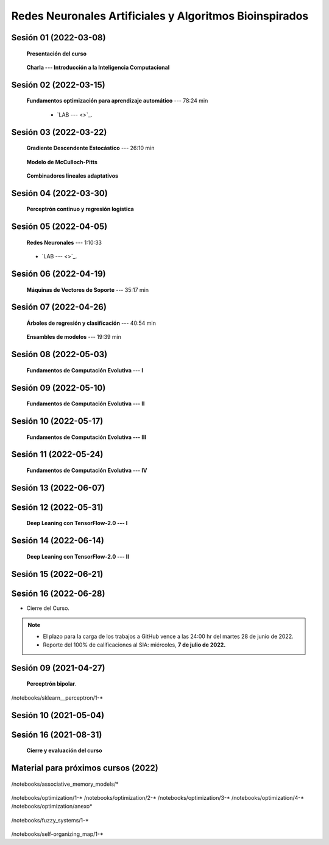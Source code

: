 Redes Neuronales Artificiales y Algoritmos Bioinspirados
=========================================================================================

Sesión 01 (2022-03-08)
^^^^^^^^^^^^^^^^^^^^^^^^^^^^^^^^^^^^^^^^^^^^^^^^^^^^^^^^^^^^^^^^^^^^^^^^^^^^^^^^^^^^^^^^^

    **Presentación del curso**

        .. toctree::
            :maxdepth: 1
            :glob:

            course-info

    
    **Charla --- Introducción a la Inteligencia Computacional**



Sesión 02 (2022-03-15)
^^^^^^^^^^^^^^^^^^^^^^^^^^^^^^^^^^^^^^^^^^^^^^^^^^^^^^^^^^^^^^^^^^^^^^^^^^^^^^^

    **Fundamentos optimización para aprendizaje automático** --- 78:24 min

        .. toctree::
            :titlesonly:
            :glob:

            /notebooks/optimization_for_ML/1-*

        * `LAB ---  <>`_.


Sesión 03 (2022-03-22)
^^^^^^^^^^^^^^^^^^^^^^^^^^^^^^^^^^^^^^^^^^^^^^^^^^^^^^^^^^^^^^^^^^^^^^^^^^^^^^^


    **Gradiente Descendente Estocástico** --- 26:10 min

        .. toctree::
            :titlesonly:
            :glob:

            /notebooks/sklearn_supervised_04_sdg/1-*


    **Modelo de McCulloch-Pitts**
        
        .. toctree::
            :titlesonly:
            :glob:
            
            /notebooks/mcculloch-pitts_neuron/1-*


    **Combinadores lineales adaptativos**
        
        .. toctree::
            :maxdepth: 1
            :glob:

            /notebooks/adaptive_linear_combiner/*


Sesión 04 (2022-03-30)
^^^^^^^^^^^^^^^^^^^^^^^^^^^^^^^^^^^^^^^^^^^^^^^^^^^^^^^^^^^^^^^^^^^^^^^^^^^^^^^

    **Perceptrón continuo y regresión logística**
        
        .. toctree::
            :maxdepth: 1
            :glob:

            /notebooks/continuous_perceptron/1-*



Sesión 05 (2022-04-05)
^^^^^^^^^^^^^^^^^^^^^^^^^^^^^^^^^^^^^^^^^^^^^^^^^^^^^^^^^^^^^^^^^^^^^^^^^^^^^^^


    **Redes Neuronales** --- 1:10:33

        .. toctree::
            :titlesonly:
            :glob:

            /notebooks/sklearn_supervised_10_neural_networks/1-* 



    * `LAB ---  <>`_.

Sesión 06 (2022-04-19)
^^^^^^^^^^^^^^^^^^^^^^^^^^^^^^^^^^^^^^^^^^^^^^^^^^^^^^^^^^^^^^^^^^^^^^^^^^^^^^^

    **Máquinas de Vectores de Soporte** --- 35:17 min

        .. toctree::
            :titlesonly:
            :glob:

            /notebooks/sklearn_supervised_03_svm/1-*

Sesión 07 (2022-04-26)
^^^^^^^^^^^^^^^^^^^^^^^^^^^^^^^^^^^^^^^^^^^^^^^^^^^^^^^^^^^^^^^^^^^^^^^^^^^^^^^


    **Árboles de regresión y clasificación** --- 40:54 min

        .. toctree::
            :titlesonly:
            :glob:

            /notebooks/sklearn_supervised_07_trees/1-* 


    **Ensambles de modelos** --- 19:39 min

        .. toctree::
            :titlesonly:
            :glob:

            /notebooks/sklearn_supervised_08_ensembles/1-*                        



Sesión 08 (2022-05-03)
^^^^^^^^^^^^^^^^^^^^^^^^^^^^^^^^^^^^^^^^^^^^^^^^^^^^^^^^^^^^^^^^^^^^^^^^^^^^^^^

    **Fundamentos de Computación Evolutiva --- I**

        .. toctree::
            :maxdepth: 1
            :glob:

            /notebooks/optimization/1-*  

Sesión 09 (2022-05-10)
^^^^^^^^^^^^^^^^^^^^^^^^^^^^^^^^^^^^^^^^^^^^^^^^^^^^^^^^^^^^^^^^^^^^^^^^^^^^^^^

    **Fundamentos de Computación Evolutiva --- II**

        .. toctree::
            :maxdepth: 1
            :glob:

            /notebooks/optimization/2-*  





Sesión 10 (2022-05-17)
^^^^^^^^^^^^^^^^^^^^^^^^^^^^^^^^^^^^^^^^^^^^^^^^^^^^^^^^^^^^^^^^^^^^^^^^^^^^^^^

    **Fundamentos de Computación Evolutiva --- III**

        .. toctree::
            :maxdepth: 1
            :glob:

            /notebooks/optimization/3-*  



Sesión 11 (2022-05-24)
^^^^^^^^^^^^^^^^^^^^^^^^^^^^^^^^^^^^^^^^^^^^^^^^^^^^^^^^^^^^^^^^^^^^^^^^^^^^^^^

    **Fundamentos de Computación Evolutiva --- IV**

        .. toctree::
            :maxdepth: 1
            :glob:

            /notebooks/optimization/4-*  

        .. toctree::
            :maxdepth: 1
            :glob:

            /notebooks/optimization/anexo* 





Sesión 13 (2022-06-07)
^^^^^^^^^^^^^^^^^^^^^^^^^^^^^^^^^^^^^^^^^^^^^^^^^^^^^^^^^^^^^^^^^^^^^^^^^^^^^^^



Sesión 12 (2022-05-31)
^^^^^^^^^^^^^^^^^^^^^^^^^^^^^^^^^^^^^^^^^^^^^^^^^^^^^^^^^^^^^^^^^^^^^^^^^^^^^^^

    **Deep Leaning con TensorFlow-2.0 --- I**

    .. toctree::
        :maxdepth: 1
        :glob:

        /notebooks/tensorflow__ML_basics/1-*

        /notebooks/tensorflow__text/1-*



Sesión 14 (2022-06-14)
^^^^^^^^^^^^^^^^^^^^^^^^^^^^^^^^^^^^^^^^^^^^^^^^^^^^^^^^^^^^^^^^^^^^^^^^^^^^^^^

    **Deep Leaning con TensorFlow-2.0 --- II**

        .. toctree::
            :maxdepth: 1
            :glob:

            /notebooks/tensorflow__estimators/1-*


Sesión 15 (2022-06-21)
^^^^^^^^^^^^^^^^^^^^^^^^^^^^^^^^^^^^^^^^^^^^^^^^^^^^^^^^^^^^^^^^^^^^^^^^^^^^^^^



Sesión 16 (2022-06-28)
^^^^^^^^^^^^^^^^^^^^^^^^^^^^^^^^^^^^^^^^^^^^^^^^^^^^^^^^^^^^^^^^^^^^^^^^^^^^^^^


* Cierre del Curso.

.. note::

    * El plazo para la carga de los trabajos a GitHub vence a las 24:00 hr del martes 28 de junio de 2022.
    
    * Reporte del 100% de calificaciones al SIA: miércoles, **7 de julio de 2022.**






   
 






Sesión 09 (2021-04-27)
^^^^^^^^^^^^^^^^^^^^^^^^^^^^^^^^^^^^^^^^^^^^^^^^^^^^^^^^^^^^^^^^^^^^^^^^^^^^^^^


    

    **Perceptrón bipolar**.

    .. toctree::
        :maxdepth: 1
        :glob:

/notebooks/sklearn__perceptron/1-*



Sesión 10 (2021-05-04)
^^^^^^^^^^^^^^^^^^^^^^^^^^^^^^^^^^^^^^^^^^^^^^^^^^^^^^^^^^^^^^^^^^^^^^^^^^^^^^^












Sesión 16 (2021-08-31)
^^^^^^^^^^^^^^^^^^^^^^^^^^^^^^^^^^^^^^^^^^^^^^^^^^^^^^^^^^^^^^^^^^^^^^^^^^^^^^^





    **Cierre y evaluación del curso**


            

Material para próximos cursos (2022)
^^^^^^^^^^^^^^^^^^^^^^^^^^^^^^^^^^^^^^^^^^^^^^^^^^^^^^^^^^^^^^^^^^^^^^^^^^^^^^^


    


    .. toctree::
        :maxdepth: 1
        :glob:

/notebooks/associative_memory_models/*

    .. toctree::
        :maxdepth: 1
        :glob:

/notebooks/optimization/1-*  
/notebooks/optimization/2-*  
/notebooks/optimization/3-*  
/notebooks/optimization/4-*  
/notebooks/optimization/anexo*  
            
    .. toctree::
        :maxdepth: 1
        :glob:


/notebooks/fuzzy_systems/1-*

    .. toctree::
        :maxdepth: 1
        :glob:

/notebooks/self-organizing_map/1-*










